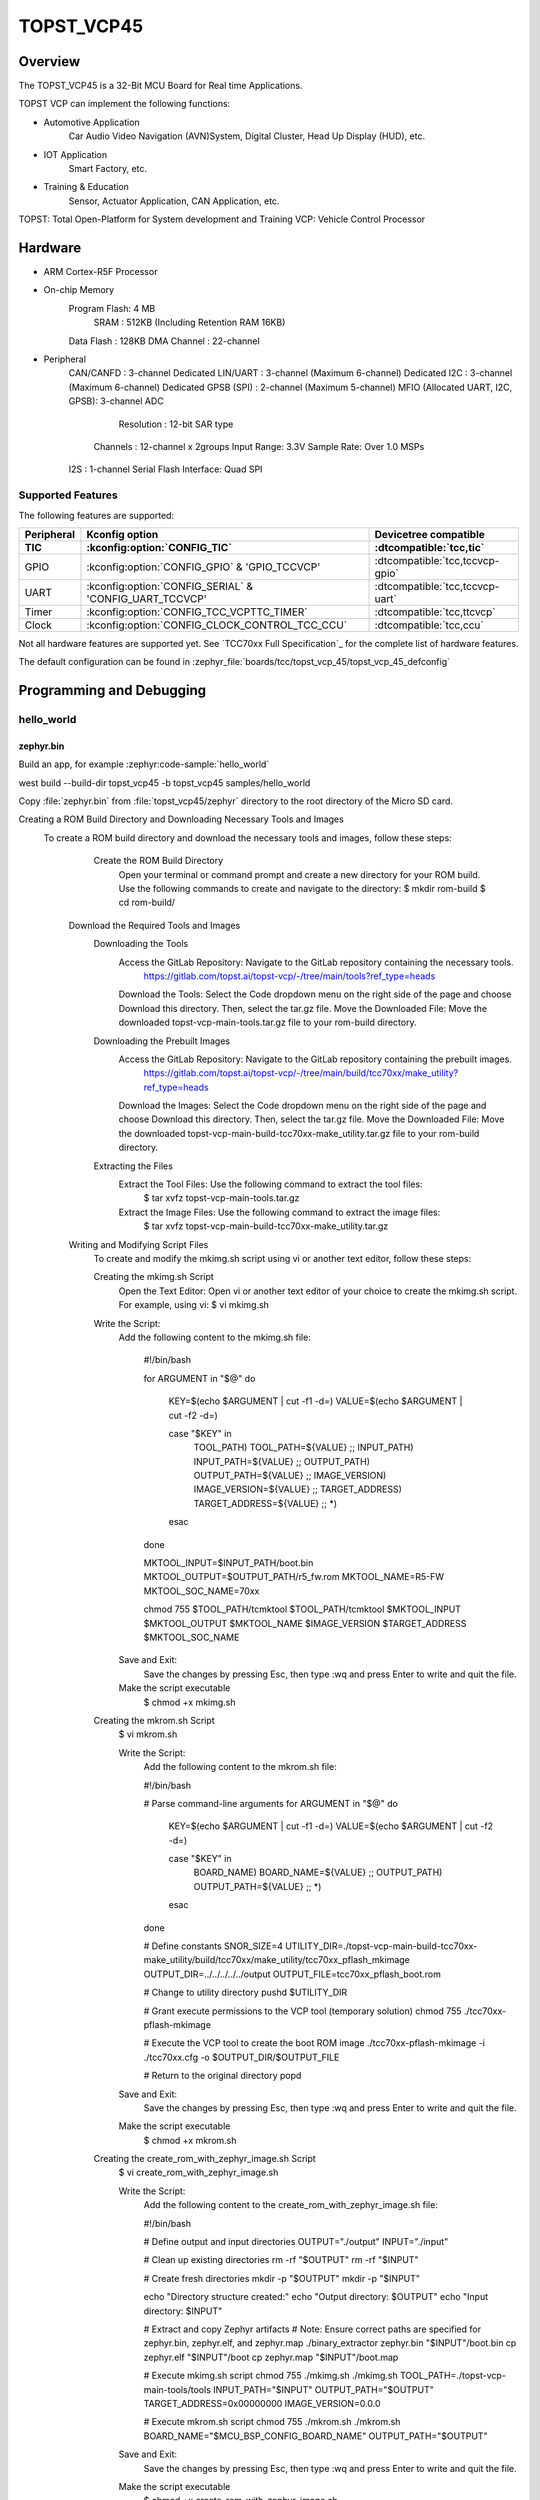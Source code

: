.. _topst_vcp45:

TOPST_VCP45
###################

Overview
********

The TOPST_VCP45 is a 32-Bit MCU Board for Real time Applications.

TOPST VCP can implement the following functions:

- Automotive Application
    Car Audio Video Navigation (AVN)System, Digital Cluster, Head Up Display (HUD), etc.
- IOT Application
    Smart Factory, etc.
- Training & Education
    Sensor, Actuator Application, CAN Application, etc.

TOPST: Total Open-Platform for System development and Training
VCP: Vehicle Control Processor

.. image:: topst_vcp45.png
     :align: center
     :alt: TOPST_VCP45 Board

Hardware
********

- ARM Cortex-R5F Processor
- On-chip Memory
    Program Flash: 4 MB
	SRAM         : 512KB (Including Retention RAM 16KB)
    Data Flash   : 128KB
    DMA Channel  : 22-channel
- Peripheral
    CAN/CANFD                       : 3-channel
    Dedicated LIN/UART              : 3-channel (Maximum 6-channel)
    Dedicated I2C                   : 3-channel (Maximum 6-channel)
    Dedicated GPSB (SPI)            : 2-channel (Maximum 5-channel)
    MFIO (Allocated UART, I2C, GPSB): 3-channel
    ADC
	    Resolution : 12-bit SAR type
        Channels   : 12-channel x 2groups
        Input Range: 3.3V
        Sample Rate: Over 1.0 MSPs
    I2S                   : 1-channel
    Serial Flash Interface: Quad SPI

Supported Features
==================

The following features are supported:

.. list-table::
   :header-rows: 2

   * - Peripheral
     - Kconfig option
     - Devicetree compatible
   * - TIC
     - :kconfig:option:`CONFIG_TIC`
     - :dtcompatible:`tcc,tic`
   * - GPIO
     - :kconfig:option:`CONFIG_GPIO` & 'GPIO_TCCVCP'
     - :dtcompatible:`tcc,tccvcp-gpio`
   * - UART
     - :kconfig:option:`CONFIG_SERIAL` & 'CONFIG_UART_TCCVCP'
     - :dtcompatible:`tcc,tccvcp-uart`
   * - Timer
     - :kconfig:option:`CONFIG_TCC_VCPTTC_TIMER`
     - :dtcompatible:`tcc,ttcvcp`
   * - Clock
     - :kconfig:option:`CONFIG_CLOCK_CONTROL_TCC_CCU`
     - :dtcompatible:`tcc,ccu`

Not all hardware features are supported yet. See `TCC70xx Full Specification`_ for the complete list of hardware features.

The default configuration can be found in
:zephyr_file:`boards/tcc/topst_vcp_45/topst_vcp_45_defconfig`

Programming and Debugging
*************************

hello_world
===========

zephyr.bin
----------

Build an app, for example :zephyr:code-sample:`hello_world`

.. zephyr-app-commands::
   :zephyr-app: samples/hello_world
   :board: topst_vcp45
   :goals: topst_vcp45

west build --build-dir topst_vcp45 -b topst_vcp45 samples/hello_world

Copy :file:`zephyr.bin` from :file:`topst_vcp45/zephyr` directory to the root directory of the Micro SD
card.

Creating a ROM Build Directory and Downloading Necessary Tools and Images
    To create a ROM build directory and download the necessary tools and images, follow these steps:
		Create the ROM Build Directory
			Open your terminal or command prompt and create a new directory for your ROM build.
			Use the following commands to create and navigate to the directory:
			$ mkdir rom-build
			$ cd rom-build/

	Download the Required Tools and Images
		Downloading the Tools
			Access the GitLab Repository: Navigate to the GitLab repository containing the necessary tools.
				https://gitlab.com/topst.ai/topst-vcp/-/tree/main/tools?ref_type=heads

			Download the Tools: Select the Code dropdown menu on the right side of the page and choose Download this directory. Then, select the tar.gz file.
			Move the Downloaded File: Move the downloaded topst-vcp-main-tools.tar.gz file to your rom-build directory.

		Downloading the Prebuilt Images
			Access the GitLab Repository: Navigate to the GitLab repository containing the prebuilt images.
				https://gitlab.com/topst.ai/topst-vcp/-/tree/main/build/tcc70xx/make_utility?ref_type=heads

			Download the Images: Select the Code dropdown menu on the right side of the page and choose Download this directory. Then, select the tar.gz file.
			Move the Downloaded File: Move the downloaded topst-vcp-main-build-tcc70xx-make_utility.tar.gz file to your rom-build directory.

		Extracting the Files
			Extract the Tool Files: Use the following command to extract the tool files:
				$ tar xvfz topst-vcp-main-tools.tar.gz
			Extract the Image Files: Use the following command to extract the image files:
				$ tar xvfz topst-vcp-main-build-tcc70xx-make_utility.tar.gz


	Writing and Modifying Script Files
		To create and modify the mkimg.sh script using vi or another text editor, follow these steps:

		Creating the mkimg.sh Script
			Open the Text Editor:
			Open vi or another text editor of your choice to create the mkimg.sh script.
			For example, using vi:
			$ vi mkimg.sh

		Write the Script:
			Add the following content to the mkimg.sh file:

				#!/bin/bash

				for ARGUMENT in "$@"
				do
					KEY=$(echo $ARGUMENT | cut -f1 -d=)
					VALUE=$(echo $ARGUMENT | cut -f2 -d=)

					case "$KEY" in
						TOOL_PATH)      TOOL_PATH=${VALUE} ;;
						INPUT_PATH)     INPUT_PATH=${VALUE} ;;
						OUTPUT_PATH)    OUTPUT_PATH=${VALUE} ;;
						IMAGE_VERSION)  IMAGE_VERSION=${VALUE} ;;
						TARGET_ADDRESS) TARGET_ADDRESS=${VALUE} ;;
						*)
					esac
				done

				MKTOOL_INPUT=$INPUT_PATH/boot.bin
				MKTOOL_OUTPUT=$OUTPUT_PATH/r5_fw.rom
				MKTOOL_NAME=R5-FW
				MKTOOL_SOC_NAME=70xx

				chmod 755 $TOOL_PATH/tcmktool
				$TOOL_PATH/tcmktool $MKTOOL_INPUT $MKTOOL_OUTPUT $MKTOOL_NAME $IMAGE_VERSION $TARGET_ADDRESS $MKTOOL_SOC_NAME

			Save and Exit:
				Save the changes by pressing Esc, then type :wq and press Enter to write and quit the file.

			Make the script executable
				$ chmod +x mkimg.sh

		Creating the mkrom.sh Script
			$ vi mkrom.sh

			Write the Script:
				Add the following content to the mkrom.sh file:

				#!/bin/bash

				# Parse command-line arguments
				for ARGUMENT in "$@"
				do
					KEY=$(echo $ARGUMENT | cut -f1 -d=)
					VALUE=$(echo $ARGUMENT | cut -f2 -d=)

					case "$KEY" in
							BOARD_NAME)    BOARD_NAME=${VALUE} ;;
							OUTPUT_PATH)   OUTPUT_PATH=${VALUE} ;;
							*)
					esac
				done

				# Define constants
				SNOR_SIZE=4
				UTILITY_DIR=./topst-vcp-main-build-tcc70xx-make_utility/build/tcc70xx/make_utility/tcc70xx_pflash_mkimage
				OUTPUT_DIR=../../../../../output
				OUTPUT_FILE=tcc70xx_pflash_boot.rom

				# Change to utility directory
				pushd $UTILITY_DIR

				# Grant execute permissions to the VCP tool (temporary solution)
				chmod 755 ./tcc70xx-pflash-mkimage

				# Execute the VCP tool to create the boot ROM image
				./tcc70xx-pflash-mkimage -i ./tcc70xx.cfg -o $OUTPUT_DIR/$OUTPUT_FILE

				# Return to the original directory
				popd

			Save and Exit:
				Save the changes by pressing Esc, then type :wq and press Enter to write and quit the file.

			Make the script executable
				$ chmod +x mkrom.sh


		Creating the create_rom_with_zephyr_image.sh Script
			$ vi create_rom_with_zephyr_image.sh

			Write the Script:
				Add the following content to the create_rom_with_zephyr_image.sh file:

				#!/bin/bash

				# Define output and input directories
				OUTPUT="./output"
				INPUT="./input"

				# Clean up existing directories
				rm -rf "$OUTPUT"
				rm -rf "$INPUT"

				# Create fresh directories
				mkdir -p "$OUTPUT"
				mkdir -p "$INPUT"

				echo "Directory structure created:"
				echo "Output directory: $OUTPUT"
				echo "Input directory: $INPUT"

				# Extract and copy Zephyr artifacts
				# Note: Ensure correct paths are specified for zephyr.bin, zephyr.elf, and zephyr.map
				./binary_extractor zephyr.bin "$INPUT"/boot.bin
				cp zephyr.elf "$INPUT"/boot
				cp zephyr.map "$INPUT"/boot.map

				# Execute mkimg.sh script
				chmod 755 ./mkimg.sh
				./mkimg.sh TOOL_PATH=./topst-vcp-main-tools/tools INPUT_PATH="$INPUT" OUTPUT_PATH="$OUTPUT" TARGET_ADDRESS=0x00000000 IMAGE_VERSION=0.0.0

				# Execute mkrom.sh script
				chmod 755 ./mkrom.sh
				./mkrom.sh BOARD_NAME="$MCU_BSP_CONFIG_BOARD_NAME" OUTPUT_PATH="$OUTPUT"

			Save and Exit:
				Save the changes by pressing Esc, then type :wq and press Enter to write and quit the file.

			Make the script executable
				$ chmod +x create_rom_with_zephyr_image.sh

		Modifying tcc70xx.cfg file
			$ vi ./topst-vcp-main-build-tcc70xx-make_utility/build/tcc70xx/make_utility/tcc70xx_pflash_mkimage/tcc70xx.cfg

				Modify the 6th line as follows:
				Change:
					MICOM_BIN=../../gcc/output/r5_fw.rom
				To:
					MICOM_BIN=../../../../../output/r5_fw.rom


	Creating the ROM Code Extractor
	$ vi binary_extractor.c

		Write c code:
			Add the following content to the binary_extractor.c file:

			#include <stdio.h>
			#include <stdlib.h>
			#include <stdint.h>

			#define BUFFER_SIZE 4096
			#define OFFSET 0x01043000

			int main(int argc, char *argv[]) {
				FILE *input_file, *output_file;
				uint8_t buffer[BUFFER_SIZE];
				size_t bytes_read;

				if (argc != 3) {
					fprintf(stderr, "Usage: %s <input file> <output file>\n", argv[0]);
					return 1;
				}

				input_file = fopen(argv[1], "rb");
				if (input_file == NULL) {
					perror("Cannot open input file");
					return 1;
				}

				output_file = fopen(argv[2], "wb");
				if (output_file == NULL) {
					perror("Cannot create output file");
					fclose(input_file);
					return 1;
				}

				if (fseek(input_file, OFFSET, SEEK_SET) != 0) {
					perror("Cannot move to offset in file");
					fclose(input_file);
					fclose(output_file);
					return 1;
				}

				while ((bytes_read = fread(buffer, 1, BUFFER_SIZE, input_file)) > 0) {
					if (fwrite(buffer, 1, bytes_read, output_file) != bytes_read) {
						perror("Error writing to output file");
						fclose(input_file);
						fclose(output_file);
						return 1;
					}
				}

				fclose(input_file);
				fclose(output_file);

				printf("The file has been processed successfully.\n");
				return 0;
			}

	Build the C file to create an executable.
		$ gcc -o binary_extractor binary_extractor.c

	Creating the ROM File
		The ROM file for fusing onto the TOPST VCP board is created using three components:
			Prebuilt hsm.bin file
			updater.rom file
			zephyr.bin file (Zephyr RTOS image)

		To create the ROM file, execute the following command:
			$ ./create_rom_with_zephyr_image.sh

		After running the script, verify that the ROM file has been generated by checking the output directory:
			$ ls -al ./output/

		Ensure that the file tcc70xx_pflash_boot_4M_ECC.rom is present in the output directory. This file is the final ROM image that can be fused onto the TOPST VCP board.


Flashing
========

	USB C Cable Connection
		Connect the TOPST-VCP board to your development host PC using a USB C cable.

	Verify the Connection
		On your Linux machine, run:
			$ sudo mesg | grep ttyU

	Set the Board to Download Mode
		Flip the FWDN switch to the FWDN position on the TOPST-VCP board.
		Press the PORN button to reset the board.

		The board is now in FWDN download mode.

	Execute the Download Command
		Use the FWDN tool to download the software for 4MB flash:
			sudo ./topst-vcp-main-tools/tools/fwdn_vcp/fwdn --fwdn ./topst-vcp-main-tools/tools/fwdn_vcp/vcp_fwdn.rom -w ./output/tcc70xx_pflash_boot_4M_ECC.rom

	Reset the Board
		Switch the FWDN switch back to the NORMAL position.
		Reset the board by either powering it on again or pressing the PORN button.


Debugging
=========

	Verifying the Software on the Board

	Install tio
		$ sudo apt install tio

	Open a Serial Connection
		Initiate a serial connection with:
			$ sudo tio -b 115200 /dev/ttyUSB0

	Verify the Software
		After resetting the board, you should see messages on the terminal.


References
**********
